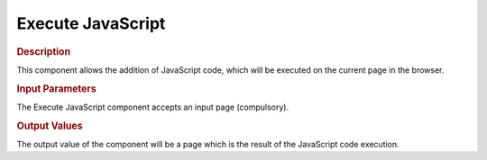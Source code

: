 ==================
Execute JavaScript
==================

.. rubric:: Description

This component allows the addition of JavaScript code, which will be
executed on the current page in the browser.


.. rubric:: Input Parameters

The Execute JavaScript component accepts an input page (compulsory).

.. rubric:: Output Values

The output value of the component will be a page which is the result of
the JavaScript code execution.
